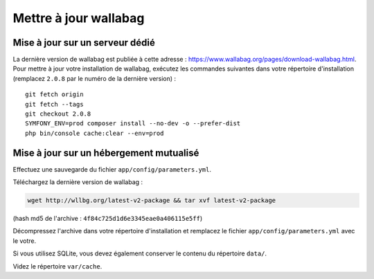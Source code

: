 Mettre à jour wallabag
======================

Mise à jour sur un serveur dédié
--------------------------------

La dernière version de wallabag est publiée à cette adresse : https://www.wallabag.org/pages/download-wallabag.html. Pour mettre à jour votre installation de wallabag, exécutez les commandes suivantes dans votre répertoire d'installation (remplacez ``2.0.8`` par le numéro de la dernière version) :

::

    git fetch origin
    git fetch --tags
    git checkout 2.0.8
    SYMFONY_ENV=prod composer install --no-dev -o --prefer-dist
    php bin/console cache:clear --env=prod

Mise à jour sur un hébergement mutualisé
----------------------------------------

Effectuez une sauvegarde du fichier ``app/config/parameters.yml``.

Téléchargez la dernière version de wallabag :

.. code-block:: bash

    wget http://wllbg.org/latest-v2-package && tar xvf latest-v2-package

(hash md5 de l'archive : ``4f84c725d1d6e3345eae0a406115e5ff``)

Décompressez l'archive dans votre répertoire d'installation et remplacez le fichier ``app/config/parameters.yml`` avec le votre.

Si vous utilisez SQLite, vous devez également conserver le contenu du répertoire ``data/``.

Videz le répertoire ``var/cache``.
